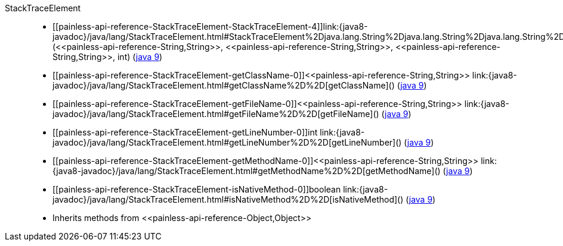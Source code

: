 ////
Automatically generated by PainlessDocGenerator. Do not edit.
Rebuild by running `gradle generatePainlessApi`.
////

[[painless-api-reference-StackTraceElement]]++StackTraceElement++::
* ++[[painless-api-reference-StackTraceElement-StackTraceElement-4]]link:{java8-javadoc}/java/lang/StackTraceElement.html#StackTraceElement%2Djava.lang.String%2Djava.lang.String%2Djava.lang.String%2Dint%2D[StackTraceElement](<<painless-api-reference-String,String>>, <<painless-api-reference-String,String>>, <<painless-api-reference-String,String>>, int)++ (link:{java9-javadoc}/java/lang/StackTraceElement.html#StackTraceElement%2Djava.lang.String%2Djava.lang.String%2Djava.lang.String%2Dint%2D[java 9])
* ++[[painless-api-reference-StackTraceElement-getClassName-0]]<<painless-api-reference-String,String>> link:{java8-javadoc}/java/lang/StackTraceElement.html#getClassName%2D%2D[getClassName]()++ (link:{java9-javadoc}/java/lang/StackTraceElement.html#getClassName%2D%2D[java 9])
* ++[[painless-api-reference-StackTraceElement-getFileName-0]]<<painless-api-reference-String,String>> link:{java8-javadoc}/java/lang/StackTraceElement.html#getFileName%2D%2D[getFileName]()++ (link:{java9-javadoc}/java/lang/StackTraceElement.html#getFileName%2D%2D[java 9])
* ++[[painless-api-reference-StackTraceElement-getLineNumber-0]]int link:{java8-javadoc}/java/lang/StackTraceElement.html#getLineNumber%2D%2D[getLineNumber]()++ (link:{java9-javadoc}/java/lang/StackTraceElement.html#getLineNumber%2D%2D[java 9])
* ++[[painless-api-reference-StackTraceElement-getMethodName-0]]<<painless-api-reference-String,String>> link:{java8-javadoc}/java/lang/StackTraceElement.html#getMethodName%2D%2D[getMethodName]()++ (link:{java9-javadoc}/java/lang/StackTraceElement.html#getMethodName%2D%2D[java 9])
* ++[[painless-api-reference-StackTraceElement-isNativeMethod-0]]boolean link:{java8-javadoc}/java/lang/StackTraceElement.html#isNativeMethod%2D%2D[isNativeMethod]()++ (link:{java9-javadoc}/java/lang/StackTraceElement.html#isNativeMethod%2D%2D[java 9])
* Inherits methods from ++<<painless-api-reference-Object,Object>>++
